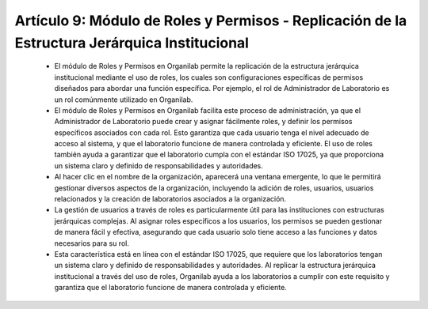 Artículo 9: Módulo de Roles y Permisos - Replicación de la Estructura Jerárquica Institucional
===========================================================================================================================

    •   El módulo de Roles y Permisos en Organilab permite la replicación de la estructura jerárquica institucional mediante el uso de roles, los cuales son configuraciones específicas de permisos diseñados para abordar una función específica. Por ejemplo, el rol de Administrador de Laboratorio es un rol comúnmente utilizado en Organilab.

    •   El módulo de Roles y  Permisos en Organilab facilita este proceso de administración, ya que el Administrador de Laboratorio puede crear y asignar fácilmente roles, y definir los permisos específicos asociados con cada rol. Esto garantiza que cada usuario tenga el nivel adecuado de acceso al sistema, y que el laboratorio funcione de manera controlada y eficiente. El uso de roles también ayuda a garantizar que el laboratorio cumpla con el estándar ISO 17025, ya que proporciona un sistema claro y definido de responsabilidades y autoridades.

    •   Al hacer clic en el nombre de la organización, aparecerá una ventana emergente, lo que le permitirá gestionar diversos aspectos de la organización, incluyendo la adición de roles, usuarios, usuarios relacionados y la creación de laboratorios asociados a la organización.

    •   La gestión de usuarios a través de roles es particularmente útil para las instituciones con estructuras jerárquicas complejas. Al asignar roles específicos a los usuarios, los permisos se pueden gestionar de manera fácil y efectiva, asegurando que cada usuario solo tiene acceso a las funciones y datos necesarios para su rol.

    •   Esta característica está en línea con el estándar ISO 17025, que requiere que los laboratorios tengan un sistema claro y definido de responsabilidades y autoridades. Al replicar la estructura jerárquica institucional a través del uso de roles, Organilab ayuda a los laboratorios a cumplir con este requisito y garantiza que el laboratorio funcione de manera controlada y eficiente.


